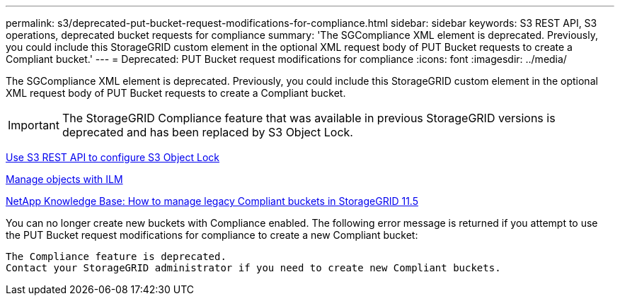 ---
permalink: s3/deprecated-put-bucket-request-modifications-for-compliance.html
sidebar: sidebar
keywords: S3 REST API, S3 operations, deprecated bucket requests for compliance
summary: 'The SGCompliance XML element is deprecated. Previously, you could include this StorageGRID custom element in the optional XML request body of PUT Bucket requests to create a Compliant bucket.'
---
= Deprecated: PUT Bucket request modifications for compliance
:icons: font
:imagesdir: ../media/

[.lead]
The SGCompliance XML element is deprecated. Previously, you could include this StorageGRID custom element in the optional XML request body of PUT Bucket requests to create a Compliant bucket.

IMPORTANT: The StorageGRID Compliance feature that was available in previous StorageGRID versions is deprecated and has been replaced by S3 Object Lock.

xref:../s3/use-s3-api-for-s3-object-lock.adoc[Use S3 REST API to configure S3 Object Lock]

xref:../ilm/index.adoc[Manage objects with ILM]

https://kb.netapp.com/Advice_and_Troubleshooting/Hybrid_Cloud_Infrastructure/StorageGRID/How_to_manage_legacy_Compliant_buckets_in_StorageGRID_11.5[NetApp Knowledge Base: How to manage legacy Compliant buckets in StorageGRID 11.5^]

You can no longer create new buckets with Compliance enabled. The following error message is returned if you attempt to use the PUT Bucket request modifications for compliance to create a new Compliant bucket:

----
The Compliance feature is deprecated.
Contact your StorageGRID administrator if you need to create new Compliant buckets.
----
